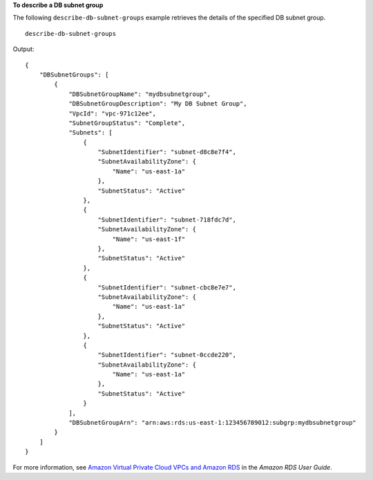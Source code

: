 **To describe a DB subnet group**

The following ``describe-db-subnet-groups`` example retrieves the details of the specified DB subnet group. ::

    describe-db-subnet-groups

Output::

    {
        "DBSubnetGroups": [
            {
                "DBSubnetGroupName": "mydbsubnetgroup",
                "DBSubnetGroupDescription": "My DB Subnet Group",
                "VpcId": "vpc-971c12ee",
                "SubnetGroupStatus": "Complete",
                "Subnets": [
                    {
                        "SubnetIdentifier": "subnet-d8c8e7f4",
                        "SubnetAvailabilityZone": {
                            "Name": "us-east-1a"
                        },
                        "SubnetStatus": "Active"
                    },
                    {
                        "SubnetIdentifier": "subnet-718fdc7d",
                        "SubnetAvailabilityZone": {
                            "Name": "us-east-1f"
                        },
                        "SubnetStatus": "Active"
                    },
                    {
                        "SubnetIdentifier": "subnet-cbc8e7e7",
                        "SubnetAvailabilityZone": {
                            "Name": "us-east-1a"
                        },
                        "SubnetStatus": "Active"
                    },
                    {
                        "SubnetIdentifier": "subnet-0ccde220",
                        "SubnetAvailabilityZone": {
                            "Name": "us-east-1a"
                        },
                        "SubnetStatus": "Active"
                    }
                ],
                "DBSubnetGroupArn": "arn:aws:rds:us-east-1:123456789012:subgrp:mydbsubnetgroup"
            }
        ]
    }

For more information, see `Amazon Virtual Private Cloud VPCs and Amazon RDS <https://docs.aws.amazon.com/AmazonRDS/latest/UserGuide/USER_VPC.html>`__ in the *Amazon RDS User Guide*.
